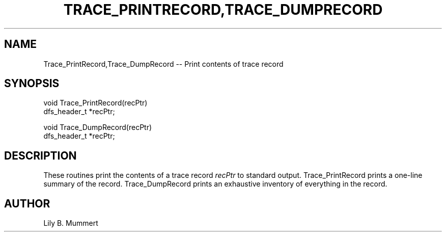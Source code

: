 .TH TRACE_PRINTRECORD,TRACE_DUMPRECORD 3 "Feb 10, 1992" "Trace_PrintRecord,Trace_DumpRecord"

.SH NAME
Trace_PrintRecord,Trace_DumpRecord -- Print contents of trace record


.SH SYNOPSIS


.nf

void Trace_PrintRecord(recPtr)
dfs_header_t *recPtr;

void Trace_DumpRecord(recPtr)
dfs_header_t *recPtr;

.fi 

.PP

.SH DESCRIPTION

These routines print the contents of a trace record \fIrecPtr\fR to
standard output.  Trace_PrintRecord prints a one-line summary of the
record.  Trace_DumpRecord prints an exhaustive inventory of
everything in the record.

.PP

.SH AUTHOR

Lily B.  Mummert
